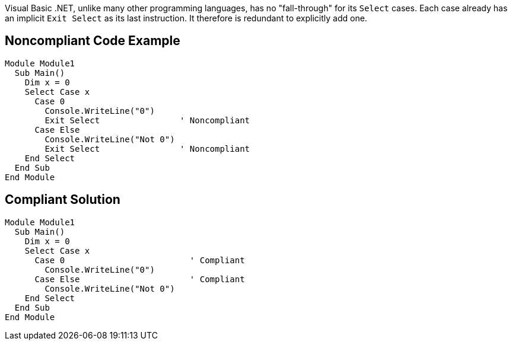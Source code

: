 Visual Basic .NET, unlike many other programming languages, has no "fall-through" for its ``++Select++`` cases. Each case already has an implicit ``++Exit Select++`` as its last instruction. It therefore is redundant to explicitly add one.

== Noncompliant Code Example

----
Module Module1
  Sub Main()
    Dim x = 0
    Select Case x
      Case 0
        Console.WriteLine("0")
        Exit Select                ' Noncompliant
      Case Else
        Console.WriteLine("Not 0")
        Exit Select                ' Noncompliant
    End Select
  End Sub
End Module
----

== Compliant Solution

----
Module Module1
  Sub Main()
    Dim x = 0
    Select Case x
      Case 0                         ' Compliant
        Console.WriteLine("0")
      Case Else                      ' Compliant
        Console.WriteLine("Not 0")
    End Select
  End Sub
End Module
----
